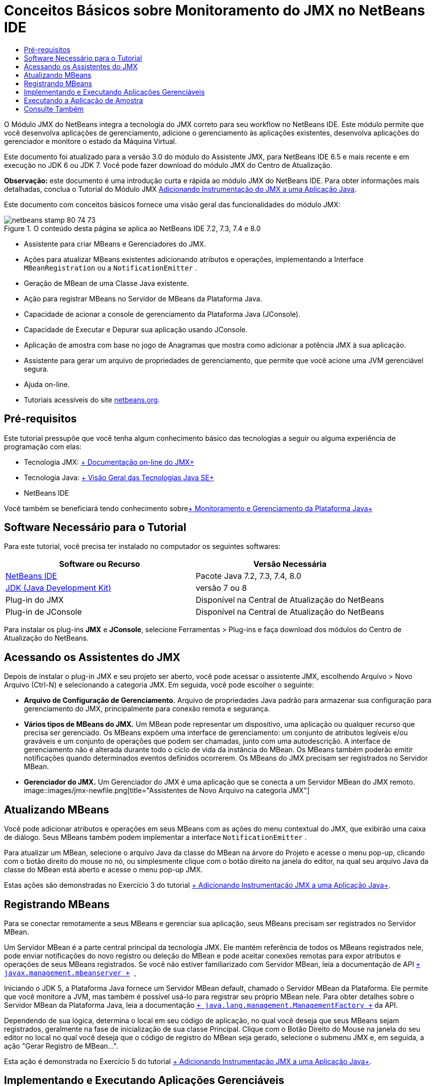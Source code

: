 // 
//     Licensed to the Apache Software Foundation (ASF) under one
//     or more contributor license agreements.  See the NOTICE file
//     distributed with this work for additional information
//     regarding copyright ownership.  The ASF licenses this file
//     to you under the Apache License, Version 2.0 (the
//     "License"); you may not use this file except in compliance
//     with the License.  You may obtain a copy of the License at
// 
//       http://www.apache.org/licenses/LICENSE-2.0
// 
//     Unless required by applicable law or agreed to in writing,
//     software distributed under the License is distributed on an
//     "AS IS" BASIS, WITHOUT WARRANTIES OR CONDITIONS OF ANY
//     KIND, either express or implied.  See the License for the
//     specific language governing permissions and limitations
//     under the License.
//

= Conceitos Básicos sobre Monitoramento do JMX no NetBeans IDE
:jbake-type: tutorial
:jbake-tags: tutorials 
:jbake-status: published
:icons: font
:syntax: true
:source-highlighter: pygments
:toc: left
:toc-title:
:description: Conceitos Básicos sobre Monitoramento do JMX no NetBeans IDE - Apache NetBeans
:keywords: Apache NetBeans, Tutorials, Conceitos Básicos sobre Monitoramento do JMX no NetBeans IDE

O Módulo JMX do NetBeans integra a tecnologia do JMX correto para seu workflow no NetBeans IDE. Este módulo permite que você desenvolva aplicações de gerenciamento, adicione o gerenciamento às aplicações existentes, desenvolva aplicações do gerenciador e monitore o estado da Máquina Virtual.

Este documento foi atualizado para a versão 3.0 do módulo do Assistente JMX, para NetBeans IDE 6.5 e mais recente e em execução no JDK 6 ou JDK 7. Você pode fazer download do módulo JMX do Centro de Atualização.

*Observação:* este documento é uma introdução curta e rápida ao módulo JMX do NetBeans IDE. Para obter informações mais detalhadas, conclua o Tutorial do Módulo JMX link:jmx-tutorial.html[+Adicionando Instrumentação do JMX a uma Aplicação Java+].

Este documento com conceitos básicos fornece uma visão geral das funcionalidades do módulo JMX:

image::images/netbeans-stamp-80-74-73.png[title="O conteúdo desta página se aplica ao NetBeans IDE 7.2, 7.3, 7.4 e 8.0"]

* Assistente para criar MBeans e Gerenciadores do JMX.
* Ações para atualizar MBeans existentes adicionando atributos e operações, implementando a Interface  ``MBeanRegistration``  ou a  ``NotificationEmitter`` .
* Geração de MBean de uma Classe Java existente.
* Ação para registrar MBeans no Servidor de MBeans da Plataforma Java.
* Capacidade de acionar a console de gerenciamento da Plataforma Java (JConsole).
* Capacidade de Executar e Depurar sua aplicação usando JConsole.
* Aplicação de amostra com base no jogo de Anagramas que mostra como adicionar a potência JMX à sua aplicação.
* Assistente para gerar um arquivo de propriedades de gerenciamento, que permite que você acione uma JVM gerenciável segura.
* Ajuda on-line.
* Tutoriais acessíveis do site link:../../index.html[+netbeans.org+].


== Pré-requisitos

Este tutorial pressupõe que você tenha algum conhecimento básico das tecnologias a seguir ou alguma experiência de programação com elas:

* Tecnologia JMX: link:http://download.oracle.com/javase/6/docs/technotes/guides/jmx/index.html[+ Documentação on-line do JMX+]
* Tecnologia Java: link:http://www.oracle.com/technetwork/java/javase/tech/index.html[+ Visão Geral das Tecnologias Java SE+]
* NetBeans IDE

Você também se beneficiará tendo conhecimento sobrelink:http://download.oracle.com/javase/6/docs/technotes/guides/management/index.html[+ Monitoramento e Gerenciamento da Plataforma Java+]


== Software Necessário para o Tutorial

Para este tutorial, você precisa ter instalado no computador os seguintes softwares:

|===
|Software ou Recurso |Versão Necessária 

|link:https://netbeans.org/downloads/index.html[+NetBeans IDE+] |Pacote Java 7.2, 7.3, 7.4, 8.0 

|link:http://www.oracle.com/technetwork/java/javase/downloads/index.html[+JDK (Java Development Kit)+] |versão 7 ou 8 

|Plug-in do JMX |Disponível na Central de Atualização do NetBeans 

|Plug-in de JConsole |Disponível na Central de Atualização do NetBeans 
|===

Para instalar os plug-ins *JMX* e *JConsole*, selecione Ferramentas > Plug-ins e faça download dos módulos do Centro de Atualização do NetBeans.


== Acessando os Assistentes do JMX

Depois de instalar o plug-in JMX e seu projeto ser aberto, você pode acessar o assistente JMX, escolhendo Arquivo > Novo Arquivo (Ctrl-N) e selecionando a categoria JMX. Em seguida, você pode escolher o seguinte:

* *Arquivo de Configuração de Gerenciamento.* Arquivo de propriedades Java padrão para armazenar sua configuração para gerenciamento do JMX, principalmente para conexão remota e segurança.
* *Vários tipos de MBeans do JMX.* Um MBean pode representar um dispositivo, uma aplicação ou qualquer recurso que precisa ser gerenciado. Os MBeans expõem uma interface de gerenciamento: um conjunto de atributos legíveis e/ou graváveis e um conjunto de operações que podem ser chamadas, junto com uma autodescrição. A interface de gerenciamento não é alterada durante todo o ciclo de vida da instância do MBean. Os MBeans também poderão emitir notificações quando determinados eventos definidos ocorrerem. Os MBeans do JMX precisam ser registrados no Servidor MBean.
* *Gerenciador do JMX.* Um Gerenciador do JMX é uma aplicação que se conecta a um Servidor MBean do JMX remoto.
image::images/jmx-newfile.png[title="Assistentes de Novo Arquivo na categoria JMX"]


== Atualizando MBeans

Você pode adicionar atributos e operações em seus MBeans com as ações do menu contextual do JMX, que exibirão uma caixa de diálogo. Seus MBeans também podem implementar a interface  ``NotificationEmitter`` .

Para atualizar um MBean, selecione o arquivo Java da classe do MBean na árvore do Projeto e acesse o menu pop-up, clicando com o botão direito do mouse no nó, ou simplesmente clique com o botão direito na janela do editor, na qual seu arquivo Java da classe do MBean está aberto e acesse o menu pop-up JMX.

Estas ações são demonstradas no Exercício 3 do tutorial link:jmx-tutorial.html#Exercise_3[+ Adicionando Instrumentação JMX a uma Aplicação Java+].


== Registrando MBeans

Para se conectar remotamente a seus MBeans e gerenciar sua aplicação, seus MBeans precisam ser registrados no Servidor MBean.

Um Servidor MBean é a parte central principal da tecnologia JMX. Ele mantém referência de todos os MBeans registrados nele, pode enviar notificações do novo registro ou deleção do MBean e pode aceitar conexões remotas para expor atributos e operações de seus MBeans registrados. Se você não estiver familiarizado com Servidor MBean, leia a documentação de API  `` link:http://download.oracle.com/javase/6/docs/api/javax/management/MBeanServer.html[+ javax.management.mbeanserver +] `` ,

Iniciando o JDK 5, a Plataforma Java fornece um Servidor MBean default, chamado o Servidor MBean da Plataforma. Ele permite que você monitore a JVM, mas também é possível usá-lo para registrar seu próprio MBean nele. Para obter detalhes sobre o Servidor MBean da Plataforma Java, leia a documentação `` link:http://download.oracle.com/javase/6/docs/api/java/lang/management/ManagementFactory.html[+ java.lang.management.ManagementFactory +]``  da API.

Dependendo de sua lógica, determina o local em seu código de aplicação, no qual você deseja que seus MBeans sejam registrados, geralmente na fase de inicialização de sua classe Principal. Clique com o Botão Direito do Mouse na janela do seu editor no local no qual você deseja que o código de registro do MBean seja gerado, selecione o submenu JMX e, em seguida, a ação "Gerar Registro de MBean...".

Esta ação é demonstrada no Exercício 5 do tutorial link:jmx-tutorial.html#Exercise_5[+ Adicionando Instrumentação JMX a uma Aplicação Java+].


== Implementando e Executando Aplicações Gerenciáveis

JConsole é uma ferramenta gráfica compatível com JMX para monitorar uma máquina virtual Java. A JConsole pode monitorar JVMs locais e remotas e pode ser usada para monitorar e gerenciar aplicações JMX.

Geralmente, o fluxo de trabalho da implementação e execução de aplicações gerenciáveis é o seguinte:

1. Gerar seus MBeans.
2. Adicionar implementação aos seus MBeans
3. Gerar código de registro do MBean.
4. Executar ou depurar seu projeto com JConsole.

Depois de instalar os plug-ins do JMX e da JConsole você verá que os seguintes botões são adicionados à barra de ferramentas. As ações também ficam acessíveis no item de menu Depurar no menu principal.

|===
|Botão |Descrição 

|image::images/run-project24.png[title="Botão Executar Projeto Principal com Monitoramento e Gerenciamento"] |Executar Projeto Principal com Monitoramento e Gerenciamento 

|image::images/debug-project24.png[title="Botão Depurar Projeto Principal com Monitoramento e Gerenciamento"] |Depurar Projeto Principal com Monitoramento e Gerenciamento 

|image::images/console24.png[title="Botão Iniciar Console de Gerenciamento de JConsole"] |Iniciar Console de Gerenciamento de JConsole 
|===

*Observação.* JConsole faz parte da Plataforma Java e pode ser usado independentemente do IDE. Para obter detalhes, consulte os seguintes recursos.

* Página principal link:http://download.oracle.com/javase/6/docs/technotes/tools/share/jconsole.html[+ ``jconsole`` +]
* link:http://download.oracle.com/javase/6/docs/technotes/guides/management/jconsole.html[+Usando o documento da JConsole+]


== Executando a Aplicação de Amostra

O módulo JMX inclui uma aplicação de amostra com o monitoramento do JMX incorporada nele.

1. Escolha Arquivo > Novo Projeto.
2. Nestas Amostras, selecione a categoria JMX.
3. Selecione o Jogo de Anagramas Gerenciado com o projeto JMX. 
image::images/jmx-newproject.png[title="Jogo de Anagramas Gerenciado com o JMX no assistente Novo Projeto"]


. Clique em Próximo. Não é necessário alterar o nome do projeto default fornecido ou os valores do local. Confirme se a caixa de seleção Definir como Projeto Principal está selecionada. Clique em Finalizar.

*Observações.* O IDE poderá solicitar a instalação das bibliotecas JUnit se você não tiver instalado o plug-in do JUnit anteriormente. Você pode clicar em Resolver, na caixa de diálogo Resolver Problemas de Recursos, para iniciar o Instalador a fim de instalar o plug-in do JUnit. Se preferir, instale o plug-in do JUnit no gerenciador de Plug-ins.



. Depois que seu projeto for criado e definido como o Projeto Principal, Execute-o com o JConsole, clicando no botão "Executar Projeto Principal com Monitoramento e Gerenciamento" da JConsole.

*Observações.* É possível que você veja uma advertência de Falha de Conexão na Console de Monitoramento e Gerenciamento Java quando a console tenta estabelecer conexão com o processo do Jogo de Anagramas. Neste tutorial, você pode clicar em Não Seguro quando solicitado a autorizar a conexão.

Clicar neste botão aciona e exibe o Jogo de Anagramas:

image::images/jmx-anagram.png[title="Jogo de Anagramas"]

A janela JConsole também é exibida.



. Na janela JConsole, selecione a guia MBeans e no layout da árvore à esquerda, abra todos os nós em  ``anagrams.toy.com``  conforme mostrado abaixo.
image::images/jmx-jconsole1.png[title="Janela JConsole"]


. Selecione o nó Notificações e clique no botão Assinar na parte inferior, de forma que o JConsole recebem uma nova notificação cada vez que um anagrama é resolvido.


. Agora vá para a janela Jogo de Anagramas e resolva os primeiros três ou quatro anagramas. (As respostas estão na classe WordLibrary, mas aqui estão elas: abstração, ambíguos, aritmética, barra invertida...)


. Volte para a JConsole e observe que ela recebeu as quatro notificações.


. Clique no nó Atributos e observe que os valores do atributo estão atualizados: 
image::images/jmx-jconsole2.png[title="Janela de JConsole mostrando valores atualizados"]
link:/about/contact_form.html?to=3&subject=Feedback:%20Getting%20Started%20with%20JMX%20Monitoring[+Enviar Feedback neste Tutorial+]



== Consulte Também

Este documento era uma introdução curta e rápida ao módulo JMX do NetBeans IDE. Para obter informações mais detalhadas, consulte o seguinte tutorial do módulo JMX:

* link:jmx-tutorial.html[+Adicionando Instrumentação JMX a uma Aplicação Java+]

